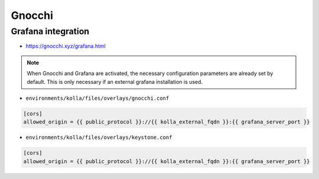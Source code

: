 =======
Gnocchi
=======

Grafana integration
===================

* https://gnocchi.xyz/grafana.html

.. note::

   When Gnocchi and Grafana are activated, the necessary configuration parameters are
   already set by default. This is only necessary if an external grafana installation is used.

* ``environments/kolla/files/overlays/gnocchi.conf``

.. code-block:: ini

   [cors]
   allowed_origin = {{ public_protocol }}://{{ kolla_external_fqdn }}:{{ grafana_server_port }}

* ``environments/kolla/files/overlays/keystone.conf``

.. code-block:: ini

   [cors]
   allowed_origin = {{ public_protocol }}://{{ kolla_external_fqdn }}:{{ grafana_server_port }}
